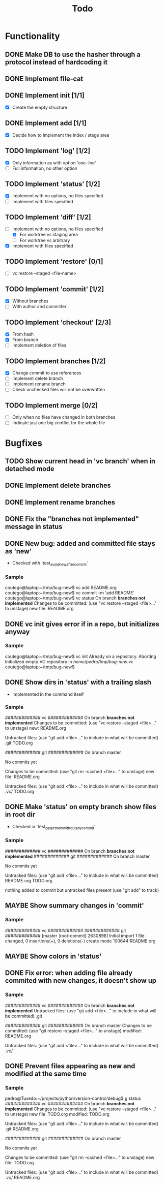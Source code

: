 #+title: Todo
#+TODO: TODO(t) MAYBE(m) | DONE(d) CANCELLED(c)

* Functionality
** DONE Make DB to use the hasher through a protocol instead of hardcoding it

** DONE Implement file-cat

** DONE Implement init [1/1]
- [X] Create the empty structure

** DONE Implement add [1/1]
- [X] Decide how to implement the index / stage area

** TODO Implement 'log' [1/2]
- [X] Only information as with option 'one-line'
- [ ] Full information, no other option

** TODO Implement 'status' [1/2]
- [X] Implement with no options, no files specified
- [ ] Implement with files specified

** TODO Implement 'diff' [1/2]
:LOGBOOK:
CLOCK: [2022-11-12 Sat 23:07]--[2022-11-12 Sat 23:55] =>  0:48
:END:
- [-] Implement with no options, no files specified
  - [X] For worktree vs staging area
  - [ ] For worktree vs arbitrary
- [X] Implement with files specified

** TODO Implement 'restore' [0/1]
- [ ] vc restore --staged <file-name>

** TODO Implement 'commit' [1/2]
- [X] Without branches
- [ ] With author and committer

** TODO Implement 'checkout' [2/3]
- [X] From hash
- [X] From branch
- [ ] Implement deletion of files

** TODO Implement branches [1/2]
- [X] Change commit to use references
- [ ] Implement delete branch
- [ ] Implement rename branch
- [ ] Check unchecked files will not be overwritten

** TODO Implement merge [0/2]
- [ ] Only when no files have changed in both branches
- [ ] Indicate just one big conflict for the whole file
* Bugfixes
** TODO Show current head in 'vc branch' when in detached mode
** DONE Implement delete branches
:LOGBOOK:
CLOCK: [2022-11-13 Sun 21:34]--[2022-11-13 Sun 21:57] =>  0:23
:END:
** DONE Implement rename branches
:LOGBOOK:
CLOCK: [2022-11-13 Sun 21:59]--[2022-11-13 Sun 22:20] =>  0:21
:END:
** DONE Fix the "*branches not implemented*" message in status
:LOGBOOK:
CLOCK: [2022-11-13 Sun 22:22]--[2022-11-13 Sun 22:56] =>  0:34
:END:
** DONE New bug: added and committed file stays as 'new'
:LOGBOOK:
CLOCK: [2022-11-12 Sat 21:56]--[2022-11-12 Sat 22:04] =>  0:08
:END:
- Checked with 'test_avoid_new_after_commit'
*** Sample
coutego@laptop:~/tmp/bug-new$ vc add README.org
coutego@laptop:~/tmp/bug-new$ vc commit -m 'add README'
coutego@laptop:~/tmp/bug-new$ vc status
On branch *branches not implemented*
Changes to be committed:
  (use "vc restore --staged <file>..." to unstage)
        new file: README.org
** DONE vc init gives error if in a repo, but initializes anyway
:LOGBOOK:
CLOCK: [2022-11-12 Sat 22:08]--[2022-11-12 Sat 22:16] =>  0:08
:END:
*** Sample
coutego@laptop:~/tmp/bug-new$ vc init
Already on a repository. Aborting
Initialized empty VC repository in /home/pedro/tmp/bug-new/.vc
coutego@laptop:~/tmp/bug-new$

** DONE Show dirs in 'status' with a trailing slash
- Implemented in the command itself
:LOGBOOK:
CLOCK: [2022-11-12 Sat 22:46]--[2022-11-12 Sat 22:55] =>  0:09
:END:
*** Sample
############# vc #############
On branch *branches not implemented*
Changes to be committed:
  (use "vc restore --staged <file>..." to unstage)
        new: README.org

Untracked files:
  (use "git add <file>..." to include in what will be committed)
        .git
        TODO.org

############# git #############
On branch master

No commits yet

Changes to be committed:
  (use "git rm --cached <file>..." to unstage)
        new file:   README.org

Untracked files:
  (use "git add <file>..." to include in what will be committed)
        .vc/
        TODO.org
** DONE Make 'status' on empty branch show files in root dir
:LOGBOOK:
CLOCK: [2022-11-12 Sat 21:09]--[2022-11-12 Sat 21:24] =>  0:15
:END:
- Checked in 'test_detect_new_without_any_commit'
*** Sample
############# vc #############
On branch *branches not implemented*
############# git #############
On branch master

No commits yet

Untracked files:
  (use "git add <file>..." to include in what will be committed)
        README.org
        TODO.org

nothing added to commit but untracked files present (use "git add" to track)

** MAYBE Show summary changes in 'commit'
*** Sample
############# vc #############
############# git #############
[master (root-commit) 2630898] Initial import
 1 file changed, 0 insertions(+), 0 deletions(-)
 create mode 100644 README.org
** MAYBE Show colors in 'status'
** DONE Fix error: when adding file already commited with new changes, it doesn't show up
*** Sample
############# vc #############
On branch *branches not implemented*
Untracked files:
  (use "git add <file>..." to include in what will be committed)
        .git

############# git #############
On branch master
Changes to be committed:
  (use "git restore --staged <file>..." to unstage)
        modified:   README.org

Untracked files:
  (use "git add <file>..." to include in what will be committed)
        .vc/
** DONE Prevent files appearing as new and modified at the same time
*** Sample
pedro@Tuxedo:~/projects/python/version-control/debug$ g status
############# vc #############
On branch *branches not implemented*
Changes to be committed:
  (use "vc restore --staged <file>..." to unstage)
        new file: TODO.org
        modified: TODO.org

Untracked files:
  (use "git add <file>..." to include in what will be committed)
        .git
        README.org

############# git #############
On branch master

No commits yet

Changes to be committed:
  (use "git rm --cached <file>..." to unstage)
        new file:   TODO.org

Untracked files:
  (use "git add <file>..." to include in what will be committed)
        .vc/
        README.org
